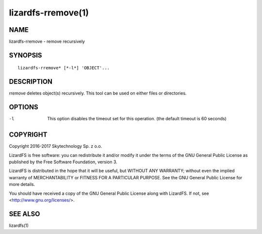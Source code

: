 .. _lizardfs_rremove.1:

*******************
lizardfs-rremove(1)
*******************

NAME
====

lizardfs-rremove - remove recursively

SYNOPSIS
========

::

  lizardfs-rremove* [*-l*] 'OBJECT'...

DESCRIPTION
===========

*rremove* deletes object(s) recursively. This tool can be used on either files
or directories.

OPTIONS
=======

-l
  This option disables the timeout set for this operation. (the default
  timeout is 60 seconds)

COPYRIGHT
==========
Copyright 2016-2017 Skytechnology Sp. z o.o.

LizardFS is free software: you can redistribute it and/or modify it under the
terms of the GNU General Public License as published by the Free Software
Foundation, version 3.

LizardFS is distributed in the hope that it will be useful, but WITHOUT ANY
WARRANTY; without even the implied warranty of MERCHANTABILITY or FITNESS FOR
A PARTICULAR PURPOSE. See the GNU General Public License for more details.

You should have received a copy of the GNU General Public License along with
LizardFS. If not, see <http://www.gnu.org/licenses/>.

SEE ALSO
========

lizardfs(1)

